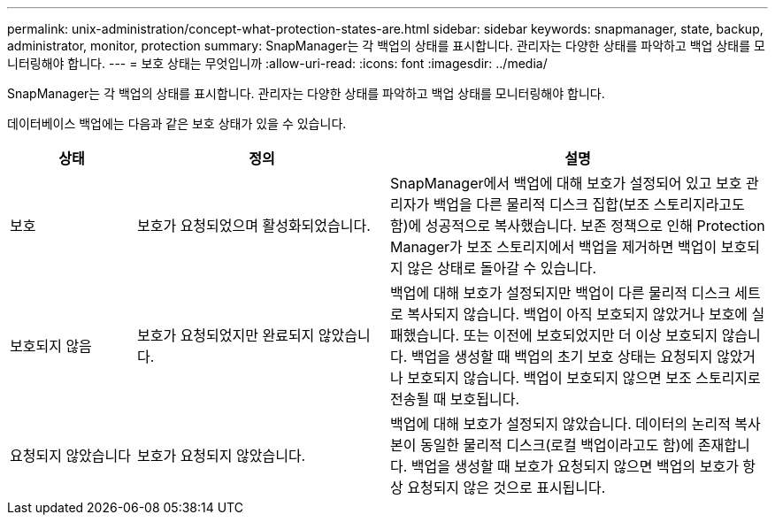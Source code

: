 ---
permalink: unix-administration/concept-what-protection-states-are.html 
sidebar: sidebar 
keywords: snapmanager, state, backup, administrator, monitor, protection 
summary: SnapManager는 각 백업의 상태를 표시합니다. 관리자는 다양한 상태를 파악하고 백업 상태를 모니터링해야 합니다. 
---
= 보호 상태는 무엇입니까
:allow-uri-read: 
:icons: font
:imagesdir: ../media/


[role="lead"]
SnapManager는 각 백업의 상태를 표시합니다. 관리자는 다양한 상태를 파악하고 백업 상태를 모니터링해야 합니다.

데이터베이스 백업에는 다음과 같은 보호 상태가 있을 수 있습니다.

[cols="1a,2a,3a"]
|===
| 상태 | 정의 | 설명 


 a| 
보호
 a| 
보호가 요청되었으며 활성화되었습니다.
 a| 
SnapManager에서 백업에 대해 보호가 설정되어 있고 보호 관리자가 백업을 다른 물리적 디스크 집합(보조 스토리지라고도 함)에 성공적으로 복사했습니다. 보존 정책으로 인해 Protection Manager가 보조 스토리지에서 백업을 제거하면 백업이 보호되지 않은 상태로 돌아갈 수 있습니다.



 a| 
보호되지 않음
 a| 
보호가 요청되었지만 완료되지 않았습니다.
 a| 
백업에 대해 보호가 설정되지만 백업이 다른 물리적 디스크 세트로 복사되지 않습니다. 백업이 아직 보호되지 않았거나 보호에 실패했습니다. 또는 이전에 보호되었지만 더 이상 보호되지 않습니다. 백업을 생성할 때 백업의 초기 보호 상태는 요청되지 않았거나 보호되지 않습니다. 백업이 보호되지 않으면 보조 스토리지로 전송될 때 보호됩니다.



 a| 
요청되지 않았습니다
 a| 
보호가 요청되지 않았습니다.
 a| 
백업에 대해 보호가 설정되지 않았습니다. 데이터의 논리적 복사본이 동일한 물리적 디스크(로컬 백업이라고도 함)에 존재합니다. 백업을 생성할 때 보호가 요청되지 않으면 백업의 보호가 항상 요청되지 않은 것으로 표시됩니다.

|===
